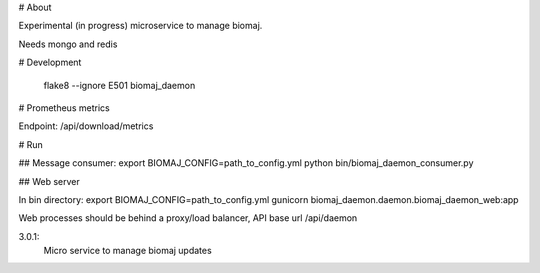 # About

Experimental (in progress) microservice to manage biomaj.

Needs mongo and redis



# Development

    flake8 --ignore E501 biomaj_daemon

# Prometheus metrics

Endpoint: /api/download/metrics


# Run

## Message consumer:
export BIOMAJ_CONFIG=path_to_config.yml
python bin/biomaj_daemon_consumer.py

## Web server

In bin directory:
export BIOMAJ_CONFIG=path_to_config.yml
gunicorn biomaj_daemon.daemon.biomaj_daemon_web:app

Web processes should be behind a proxy/load balancer, API base url /api/daemon


3.0.1:
  Micro service to manage biomaj updates


